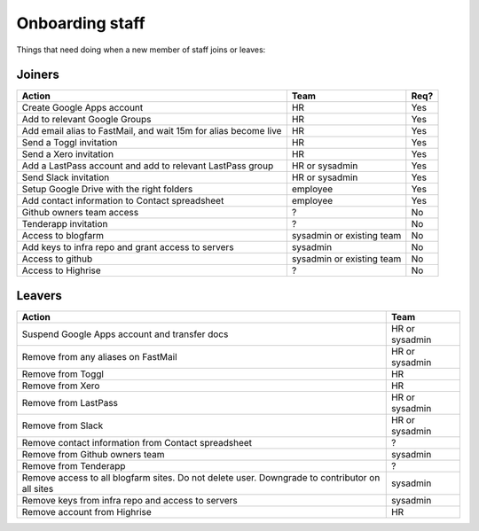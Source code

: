 Onboarding staff
================

Things that need doing when a new member of staff joins or leaves:

Joiners
-------

+-------------------------------------------------------+----------+--------+
| Action                                                | Team     | Req?   |
+=======================================================+==========+========+
| Create Google Apps account                            | HR       | Yes    |
+-------------------------------------------------------+----------+--------+
| Add to relevant Google Groups                         | HR       | Yes    |
+-------------------------------------------------------+----------+--------+
| Add email alias to FastMail, and wait 15m for alias   | HR       | Yes    |
| become live                                           |          |        |
+-------------------------------------------------------+----------+--------+
| Send a Toggl invitation                               | HR       | Yes    |
+-------------------------------------------------------+----------+--------+
| Send a Xero invitation                                | HR       | Yes    |
+-------------------------------------------------------+----------+--------+
| Add a LastPass account and add to relevant LastPass   | HR or    | Yes    |
| group                                                 | sysadmin |        |
+-------------------------------------------------------+----------+--------+
| Send Slack invitation                                 | HR or    | Yes    |
|                                                       | sysadmin |        |
+-------------------------------------------------------+----------+--------+
| Setup Google Drive with the right folders             | employee | Yes    |
+-------------------------------------------------------+----------+--------+
| Add contact information to Contact spreadsheet        | employee | Yes    |
+-------------------------------------------------------+----------+--------+
| Github owners team access                             | ?        | No     |
+-------------------------------------------------------+----------+--------+
| Tenderapp invitation                                  | ?        | No     |
+-------------------------------------------------------+----------+--------+
| Access to blogfarm                                    | sysadmin | No     |
|                                                       | or       |        |
|                                                       | existing |        |
|                                                       | team     |        |
+-------------------------------------------------------+----------+--------+
| Add keys to infra repo and grant access to servers    | sysadmin | No     |
+-------------------------------------------------------+----------+--------+
| Access to github                                      | sysadmin | No     |
|                                                       | or       |        |
|                                                       | existing |        |
|                                                       | team     |        |
+-------------------------------------------------------+----------+--------+
| Access to Highrise                                    | ?        | No     |
+-------------------------------------------------------+----------+--------+


Leavers
-------

+-------------------------------------------------------+----------+
| Action                                                | Team     |
+=======================================================+==========+
| Suspend Google Apps account and transfer docs         | HR or    |
|                                                       | sysadmin |
+-------------------------------------------------------+----------+
| Remove from any aliases on FastMail                   | HR or    |
|                                                       | sysadmin |
+-------------------------------------------------------+----------+
| Remove from Toggl                                     | HR       |
+-------------------------------------------------------+----------+
| Remove from Xero                                      | HR       |
+-------------------------------------------------------+----------+
| Remove from LastPass                                  | HR or    |
|                                                       | sysadmin |
+-------------------------------------------------------+----------+
| Remove from Slack                                     | HR or    |
|                                                       | sysadmin |
+-------------------------------------------------------+----------+
| Remove contact information from Contact spreadsheet   | ?        |
+-------------------------------------------------------+----------+
| Remove from Github owners team                        | sysadmin |
+-------------------------------------------------------+----------+
| Remove from Tenderapp                                 | ?        |
+-------------------------------------------------------+----------+
| Remove access to all blogfarm sites. Do not delete    | sysadmin |
| user. Downgrade to contributor on all sites           |          |
+-------------------------------------------------------+----------+
| Remove keys from infra repo and access to servers     | sysadmin |
+-------------------------------------------------------+----------+
| Remove account from Highrise                          | HR       |
+-------------------------------------------------------+----------+
